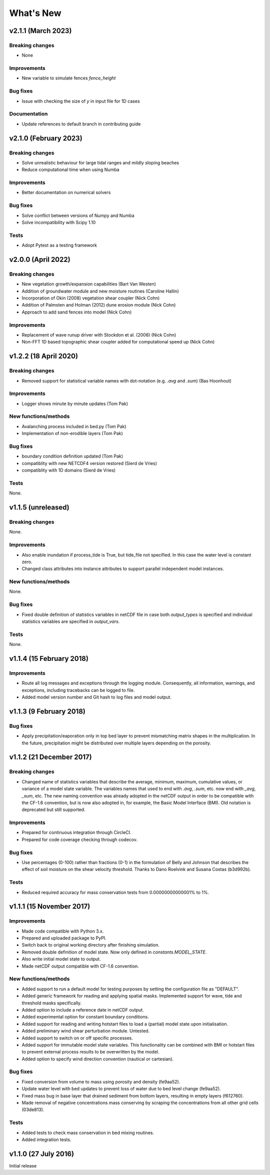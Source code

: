 ..
   [Categories]
   Breaking changes
   Improvements
   New functions/methods
   Bug fixes
   Tests

What's New
==========


v2.1.1 (March 2023)
-------------------

Breaking changes
^^^^^^^^^^^^^^^^
* None

Improvements
^^^^^^^^^^^^
* New variable to simulate fences `fence_height` 

Bug fixes
^^^^^^^^^
*  Issue with checking the size of `y` in input file for 1D cases

Documentation
^^^^^^^^^^^^^
* Update references to default branch in contributing guide


v2.1.0 (February 2023)
-------------------

Breaking changes
^^^^^^^^^^^^^^^^
* Solve unrealistic behaviour for large tidal ranges and mildly sloping beaches 
* Reduce computational time when using Numba 

Improvements
^^^^^^^^^^^^
* Better documentation on numerical solvers 

Bug fixes
^^^^^^^^^
* Solve conflict between versions of Numpy and Numba 
* Solve incompatibility with Scipy 1.10 

Tests
^^^^^^^
* Adopt Pytest as a testing framework 


v2.0.0 (April 2022)
-------------------

Breaking changes
^^^^^^^^^^^^^^^^
* New vegetation growth/expansion capabilities (Bart Van Westen)
* Addition of groundwater module and new moisture routines (Caroline Hallin)
* Incorporation of Okin (2008) vegetation shear coupler (Nick Cohn)
* Addition of Palmsten and Holman (2012) dune erosion module (Nick Cohn)
* Approach to add sand fences into model (Nick Cohn)

Improvements
^^^^^^^^^^^^
* Replacement of wave runup driver with Stockdon et al. (2006) (Nick Cohn)
* Non-FFT 1D based topographic shear coupler added for computational speed up (Nick Cohn)


v1.2.2 (18 April 2020)
-------------------

Breaking changes
^^^^^^^^^^^^^^^^

* Removed support for statistical variable names with dot-notation
  (e.g. `.avg` and `.sum`) (Bas Hoonhout)



Improvements
^^^^^^^^^^^^
* Logger shows minute by minute updates (Tom Pak) 

New functions/methods
^^^^^^^^^^^^^^^^^^^^^

* Avalanching process included in bed.py (Tom Pak)
* Implementation of non-erodible layers (Tom Pak)

Bug fixes
^^^^^^^^^

* boundary condition definition updated (Tom Pak)
* compatiblity with new NETCDF4 version restored (Sierd de Vries)
* compatiblity with 1D domains (Sierd de Vries)

Tests
^^^^^

None.

v1.1.5 (unreleased)
-------------------

Breaking changes
^^^^^^^^^^^^^^^^

None.

Improvements
^^^^^^^^^^^^

* Also enable inundation if process_tide is True, but tide_file not
  specified. In this case the water level is constant zero.

* Changed class attributes into instance attributes to support
  parallel independent model instances.

New functions/methods
^^^^^^^^^^^^^^^^^^^^^

None.

Bug fixes
^^^^^^^^^

* Fixed double definition of statistics variables in netCDF file in
  case both `output_types` is specified and individual statistics
  variables are specified in `output_vars`.

Tests
^^^^^

None.

v1.1.4 (15 February 2018)
-------------------------

Improvements
^^^^^^^^^^^^

* Route all log messages and exceptions through the logging
  module. Consequently, all information, warnings, and exceptions,
  including tracebacks can be logged to file.

* Added model version number and Git hash to log files and model
  output.

v1.1.3 (9 February 2018)
------------------------

Bug fixes
^^^^^^^^^

* Apply precipitation/eaporation only in top bed layer to prevent
  mismatching matrix shapes in the multiplication. In the future,
  precipitation might be distributed over multiple layers depending on
  the porosity.

v1.1.2 (21 December 2017)
-------------------------

Breaking changes
^^^^^^^^^^^^^^^^

* Changed name of statistics variables that describe the average,
  minimum, maximum, cumulative values, or variance of a model state
  variable. The variables names that used to end with `.avg`, `.sum`,
  etc. now end with `_avg`, `_sum`, etc. The new naming convention was
  already adopted in the netCDF output in order to be compatible with
  the CF-1.6 convention, but is now also adopted in, for example, the
  Basic Model Interface (BMI). Old notation is deprecated but still
  supported.

Improvements
^^^^^^^^^^^^

* Prepared for continuous integration through CircleCI.
* Prepared for code coverage checking through codecov.

Bug fixes
^^^^^^^^^

* Use percentages (0-100) rather than fractions (0-1) in the
  formulation of Belly and Johnson that describes the effect of soil
  moisture on the shear velocity threshold. Thanks to Dano Roelvink
  and Susana Costas (b3d992b).

Tests
^^^^^

* Reduced required accuracy for mass conservation tests from
  0.00000000000001% to 1%.

v1.1.1 (15 November 2017)
-------------------------

Improvements
^^^^^^^^^^^^

* Made code compatible with Python 3.x.
* Prepared and uploaded package to PyPI.
* Switch back to original working directory after finishing
  simulation.
* Removed double definition of model state. Now only defined in
  `constants.MODEL_STATE`.
* Also write initial model state to output.
* Made netCDF output compatible with CF-1.6 convention.

New functions/methods
^^^^^^^^^^^^^^^^^^^^^

* Added support to run a default model for testing purposes by setting
  the configuration file as "DEFAULT".
* Added generic framework for reading and applying spatial
  masks. Implemented support for wave, tide and threshold masks
  specifically.
* Added option to include a reference date in netCDF output.
* Added experimental option for constant boundary conditions.
* Added support for reading and writing hotstart files to load a
  (partial) model state upon initialisation.
* Added preliminary wind shear perturbation module. Untested.
* Added support to switch on or off specific processes.
* Added support for immutable model state variables. This
  functionality can be combined with BMI or hotstart files to prevent
  external process results to be overwritten by the model.
* Added option to specify wind direction convention (nautical or
  cartesian).

Bug fixes
^^^^^^^^^

* Fixed conversion from volume to mass using porosity and density (fe9aa52).
* Update water level with bed updates to prevent loss of water due to
  bed level change (fe9aa52).
* Fixed mass bug in base layer that drained sediment from bottom
  layers, resulting in empty layers (f612760).
* Made removal of negative concentrations mass conserving by scraping
  the concentrations from all other grid cells (03de813).

Tests
^^^^^

* Added tests to check mass conservation in bed mixing routines.
* Added integration tests.

v1.1.0 (27 July 2016)
---------------------

Initial release
